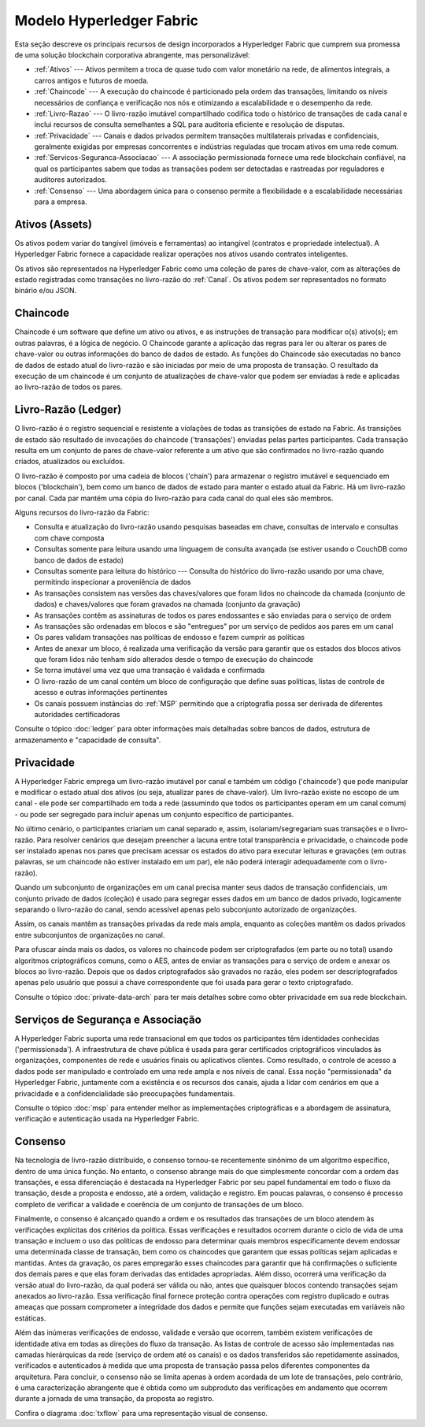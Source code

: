 Modelo Hyperledger Fabric 
=========================

Esta seção descreve os principais recursos de design incorporados a Hyperledger 
Fabric que cumprem sua promessa de uma solução blockchain corporativa abrangente, 
mas personalizável:

* :ref:`Ativos` --- Ativos permitem a troca de quase tudo com valor monetário na
  rede, de alimentos integrais, a carros antigos e futuros de moeda.
* :ref:`Chaincode` --- A execução do chaincode é particionado pela ordem das 
  transações, limitando os níveis necessários de confiança e verificação nos 
  nós e otimizando a escalabilidade e o desempenho da rede.
* :ref:`Livro-Razao` --- O livro-razão imutável compartilhado codifica todo 
  o histórico de transações de cada canal e inclui recursos de consulta 
  semelhantes a SQL para auditoria eficiente e resolução de disputas.
* :ref:`Privacidade` --- Canais e dados privados permitem transações 
  multilaterais privadas e confidenciais, geralmente exigidas por empresas 
  concorrentes e indústrias reguladas que trocam ativos em uma rede comum.
* :ref:`Servicos-Seguranca-Associacao` --- A associação permissionada fornece 
  uma rede blockchain confiável, na qual os participantes sabem que todas as 
  transações podem ser detectadas e rastreadas por reguladores e auditores 
  autorizados.
* :ref:`Consenso` --- Uma abordagem única para o consenso permite a flexibilidade 
  e a escalabilidade necessárias para a empresa.

.. _Ativos:
.. _Assets:

Ativos (Assets)
---------------

Os ativos podem variar do tangível (imóveis e ferramentas) ao intangível 
(contratos e propriedade intelectual). A Hyperledger Fabric fornece a capacidade
realizar operações nos ativos usando contratos inteligentes.

Os ativos são representados na Hyperledger Fabric como uma coleção de pares de
chave-valor, com as alterações de estado registradas como transações no 
livro-razão do :ref:`Canal`. Os ativos podem ser representados no formato 
binário e/ou JSON.

.. _Chaincode:

Chaincode
---------

Chaincode é um software que define um ativo ou ativos, e as instruções de 
transação para modificar o(s) ativo(s); em outras palavras, é a lógica de 
negócio. O Chaincode garante a aplicação das regras para ler ou alterar os pares
de chave-valor ou outras informações do banco de dados de estado. As funções do
Chaincode são executadas no banco de dados de estado atual do livro-razão e são 
iniciadas por meio de uma proposta de transação. O resultado da execução de um 
chaincode é um conjunto de atualizações de chave-valor que podem ser enviadas à 
rede e aplicadas ao livro-razão de todos os pares.

.. _Livro-Razao:
.. _Ledger-Features:

Livro-Razão (Ledger)
--------------------

O livro-razão é o registro sequencial e resistente a violações de todas as 
transições de estado na Fabric. As transições de estado são resultado de 
invocações do chaincode ('transações') enviadas pelas partes participantes. Cada 
transação resulta em um conjunto de pares de chave-valor referente a um ativo 
que são confirmados no livro-razão quando criados, atualizados ou excluídos.

O livro-razão é composto por uma cadeia de blocos ('chain') para armazenar o 
registro imutável e sequenciado em blocos ('blockchain'), bem como um banco de 
dados de estado para manter o estado atual da Fabric. Há um livro-razão por 
canal. Cada par mantém uma cópia do livro-razão para cada canal do qual eles são
membros.

Alguns recursos do livro-razão da Fabric:

- Consulta e atualização do livro-razão usando pesquisas baseadas em chave, consultas de intervalo e consultas com chave composta
- Consultas somente para leitura usando uma linguagem de consulta avançada (se estiver usando o CouchDB como banco de dados de estado)
- Consultas somente para leitura do histórico --- Consulta do histórico do livro-razão usando por uma chave, permitindo inspecionar a proveniência de dados
- As transações consistem nas versões das chaves/valores que foram lidos no chaincode da chamada (conjunto de dados) e chaves/valores que foram gravados na chamada (conjunto da gravação)
- As transações contêm as assinaturas de todos os pares endossantes e são enviadas para o serviço de ordem
- As transações são ordenadas em blocos e são "entregues" por um serviço de pedidos aos pares em um canal
- Os pares validam transações nas políticas de endosso e fazem cumprir as políticas
- Antes de anexar um bloco, é realizada uma verificação da versão para garantir que os estados dos blocos ativos que foram lidos não tenham sido alterados desde o tempo de execução do chaincode
- Se torna imutável uma vez que uma transação é validada e confirmada
- O livro-razão de um canal contém um bloco de configuração que define suas políticas, listas de controle de acesso e outras informações pertinentes
- Os canais possuem instâncias do :ref:`MSP` permitindo que a criptografia possa ser derivada de diferentes autoridades certificadoras

Consulte o tópico :doc:`ledger` para obter informações mais detalhadas sobre 
bancos de dados, estrutura de armazenamento e "capacidade de consulta".

.. _Privacidade:
.. _Privacy:

Privacidade
-----------

A Hyperledger Fabric emprega um livro-razão imutável por canal e também um 
código ('chaincode') que pode manipular e modificar o estado atual dos ativos 
(ou seja, atualizar pares de chave-valor). Um livro-razão existe no escopo de um 
canal - ele pode ser compartilhado em toda a rede (assumindo que todos os 
participantes operam em um canal comum) - ou pode ser segregado para incluir 
apenas um conjunto específico de participantes.

No último cenário, o participantes criariam um canal separado e, assim, 
isolariam/segregariam suas transações e o livro-razão. Para resolver cenários 
que desejam preencher a lacuna entre total transparência e privacidade, o 
chaincode pode ser instalado apenas nos pares que precisam acessar os estados do 
ativo para executar leituras e gravações (em outras palavras, se um chaincode 
não estiver instalado em um par), ele não poderá interagir adequadamente com o 
livro-razão).

Quando um subconjunto de organizações em um canal precisa manter seus dados de
transação confidenciais, um conjunto privado de dados (coleção) é usado para 
segregar esses dados em um banco de dados privado, logicamente separando o 
livro-razão do canal, sendo acessível apenas pelo subconjunto autorizado de 
organizações.

Assim, os canais mantêm as transações privadas da rede mais ampla, enquanto as 
coleções mantêm os dados privados entre subconjuntos de organizações no canal.

Para ofuscar ainda mais os dados, os valores no chaincode podem ser criptografados 
(em parte ou no total) usando algoritmos criptográficos comuns, como o AES, 
antes de enviar as transações para o serviço de ordem e anexar os blocos ao 
livro-razão. Depois que os dados criptografados são gravados no razão, eles 
podem ser descriptografados apenas pelo usuário que possui a chave 
correspondente que foi usada para gerar o texto criptografado.

Consulte o tópico :doc:`private-data-arch` para ter mais detalhes sobre como 
obter privacidade em sua rede blockchain.

.. _Servicos-Seguranca-Associacao:
.. _Security-Membership-Services:

Serviços de Segurança e Associação
----------------------------------

A Hyperledger Fabric suporta uma rede transacional em que todos os participantes
têm identidades conhecidas ('permissionada'). A infraestrutura de chave pública 
é usada para gerar certificados criptográficos vinculados às organizações, 
componentes de rede e usuários finais ou aplicativos clientes. Como resultado, o 
controle de acesso a dados pode ser manipulado e controlado em uma rede ampla e 
nos níveis de canal. Essa noção "permissionada" da Hyperledger Fabric, juntamente 
com a existência e os recursos dos canais, ajuda a lidar com cenários em que a 
privacidade e a confidencialidade são preocupações fundamentais.

Consulte o tópico :doc:`msp` para entender melhor as implementações 
criptográficas e a abordagem de assinatura, verificação e autenticação usada na
Hyperledger Fabric.

.. _Consenso:
.. _Consensus:

Consenso
--------

Na tecnologia de livro-razão distribuído, o consenso tornou-se recentemente 
sinônimo de um algoritmo específico, dentro de uma única função. No entanto, o 
consenso abrange mais do que simplesmente concordar com a ordem das transações,
e essa diferenciação é destacada na Hyperledger Fabric por seu papel fundamental
em todo o fluxo da transação, desde a proposta e endosso, até a ordem, validação 
e registro. Em poucas palavras, o consenso é processo completo de verificar a 
validade e coerência de um conjunto de transações de um bloco.

Finalmente, o consenso é alcançado quando a ordem e os resultados das transações 
de um bloco atendem às verificações explícitas dos critérios da política. Essas 
verificações e resultados ocorrem durante o ciclo de vida de uma transação e 
incluem o uso das políticas de endosso para determinar quais membros 
especificamente devem endossar uma determinada classe de transação, bem como 
os chaincodes que garantem que essas políticas sejam aplicadas e mantidas. Antes
da gravação, os pares empregarão esses chaincodes para garantir que há confirmações 
o suficiente dos demais pares e que elas foram derivadas das entidades 
apropriadas. Além disso, ocorrerá uma verificação da versão atual do 
livro-razão, da qual poderá ser válida ou não, antes que quaisquer blocos contendo
transações sejam anexados ao livro-razão. Essa verificação final fornece 
proteção contra operações com registro duplicado e outras ameaças que possam 
comprometer a integridade dos dados e permite que funções sejam executadas 
em variáveis não estáticas.

Além das inúmeras verificações de endosso, validade e versão que ocorrem, também 
existem verificações de identidade ativa em todas as direções do fluxo da 
transação. As listas de controle de acesso são implementadas nas camadas
hierárquicas da rede (serviço de ordem até os canais) e os dados transferidos 
são repetidamente assinados, verificados e autenticados à medida que uma 
proposta de transação passa pelos diferentes componentes da arquitetura. Para 
concluir, o consenso não se limita apenas à ordem acordada de um lote de
transações, pelo contrário, é uma caracterização abrangente que é obtida como um 
subproduto das verificações em andamento que ocorrem durante a jornada de uma 
transação, da proposta ao registro.

Confira o diagrama :doc:`txflow` para uma representação visual
de consenso.

.. Licensed under Creative Commons Attribution 4.0 International License
   https://creativecommons.org/licenses/by/4.0/
